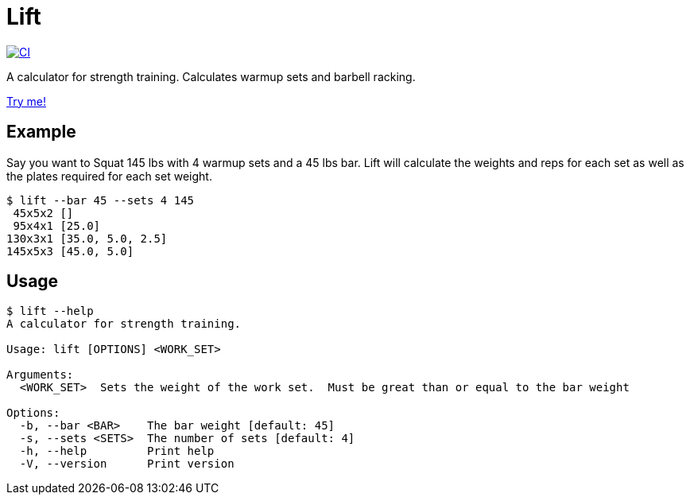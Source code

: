 = Lift

[link=https://github.com/rfdonnelly/lift-rs/actions/workflows/ci.yml]
image::https://github.com/rfdonnelly/lift-rs/actions/workflows/ci.yml/badge.svg[CI]

A calculator for strength training.
Calculates warmup sets and barbell racking.

https://rfdonnelly.github.io/lift-rs[Try me!]

== Example

Say you want to Squat 145 lbs with 4 warmup sets and a 45 lbs bar.
Lift will calculate the weights and reps for each set as well as the plates required for each set weight.

[listing]
----
$ lift --bar 45 --sets 4 145
 45x5x2 []
 95x4x1 [25.0]
130x3x1 [35.0, 5.0, 2.5]
145x5x3 [45.0, 5.0]
----

== Usage

[listing]
----
$ lift --help
A calculator for strength training.

Usage: lift [OPTIONS] <WORK_SET>

Arguments:
  <WORK_SET>  Sets the weight of the work set.  Must be great than or equal to the bar weight

Options:
  -b, --bar <BAR>    The bar weight [default: 45]
  -s, --sets <SETS>  The number of sets [default: 4]
  -h, --help         Print help
  -V, --version      Print version
----
